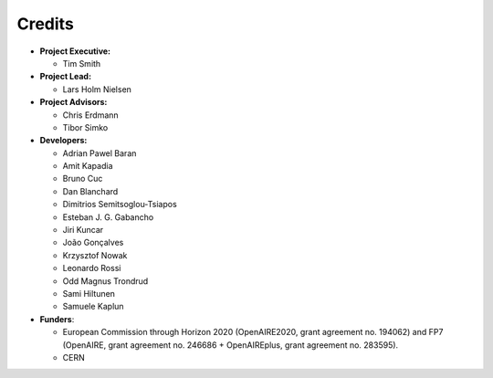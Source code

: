 ..
    This file is part of Zenodo.
    Copyright (C) 2016 CERN.

    Zenodo is free software; you can redistribute it
    and/or modify it under the terms of the GNU General Public License as
    published by the Free Software Foundation; either version 2 of the
    License, or (at your option) any later version.

    Zenodo is distributed in the hope that it will be
    useful, but WITHOUT ANY WARRANTY; without even the implied warranty of
    MERCHANTABILITY or FITNESS FOR A PARTICULAR PURPOSE.  See the GNU
    General Public License for more details.

    You should have received a copy of the GNU General Public License
    along with Zenodo; if not, write to the
    Free Software Foundation, Inc., 59 Temple Place, Suite 330, Boston,
    MA 02111-1307, USA.

    In applying this license, CERN does not
    waive the privileges and immunities granted to it by virtue of its status
    as an Intergovernmental Organization or submit itself to any jurisdiction.


Credits
=======

* **Project Executive:**

  * Tim Smith

* **Project Lead:**

  * Lars Holm Nielsen

* **Project Advisors:**

  * Chris Erdmann
  * Tibor Simko

* **Developers:**

  * Adrian Pawel Baran
  * Amit Kapadia
  * Bruno Cuc
  * Dan Blanchard
  * Dimitrios Semitsoglou-Tsiapos
  * Esteban J. G. Gabancho
  * Jiri Kuncar
  * João Gonçalves
  * Krzysztof Nowak
  * Leonardo Rossi
  * Odd Magnus Trondrud
  * Sami Hiltunen
  * Samuele Kaplun

* **Funders**:

  * European Commission through Horizon 2020 (OpenAIRE2020, grant agreement
    no. 194062) and FP7 (OpenAIRE, grant agreement no. 246686 + OpenAIREplus, grant agreement no. 283595).
  * CERN
